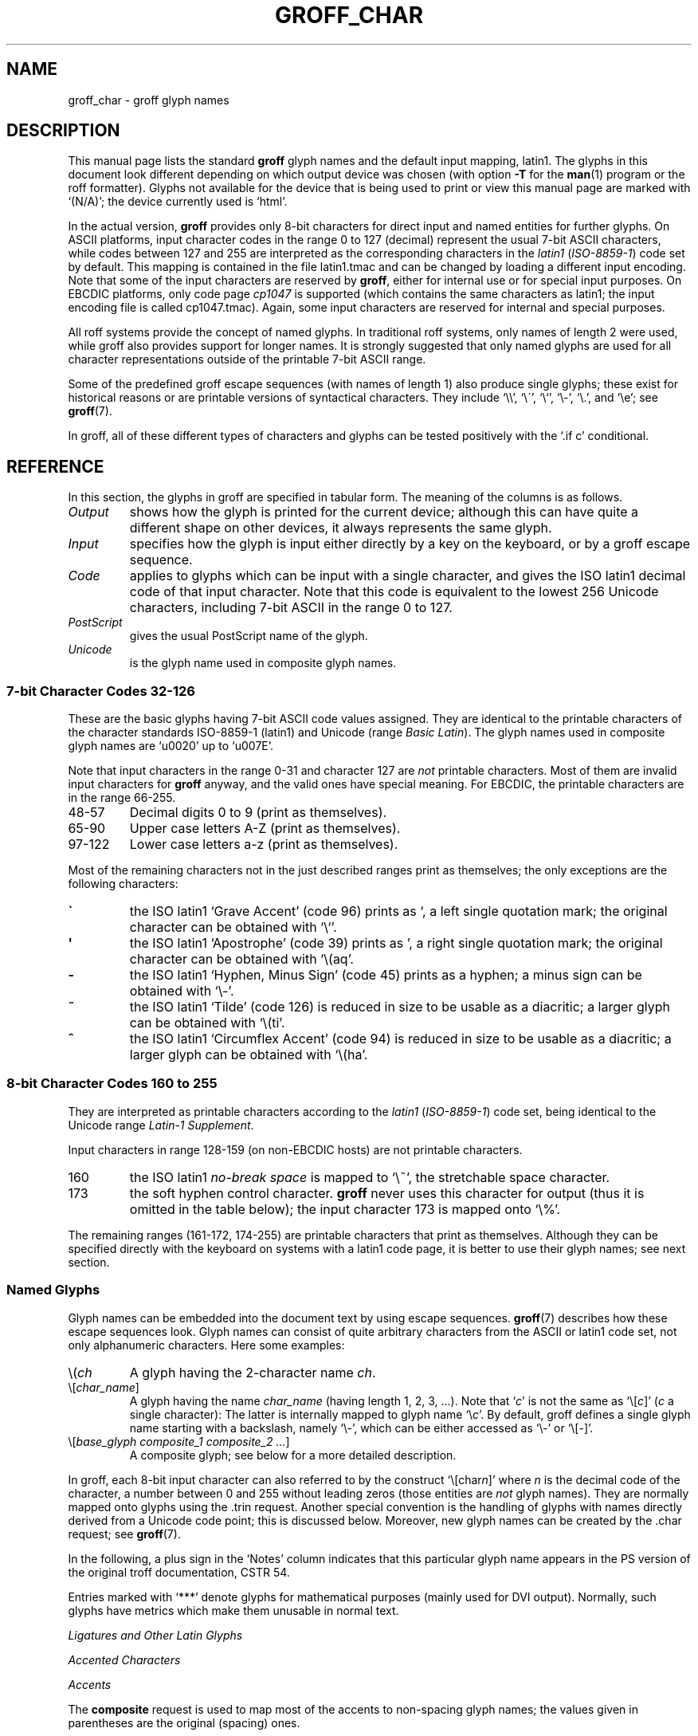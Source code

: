 .TH GROFF_CHAR 7 "01 April 2012" "Groff Version 1.21"
.SH NAME
groff_char \- groff glyph names
.SH DESCRIPTION
.\" The lines above were designed to satisfy `apropos'.
.
.\" For best results, format this document with `groff' (GNU roff).
.
.
.\" --------------------------------------------------------------------
.\" Legal terms
.\" --------------------------------------------------------------------
.
.ig
groff_char(7)

This file is part of groff (GNU roff).

File position: <groff_src_top>/man/groff_char.man

Copyright (C) 1989-2000, 2001, 2002, 2003, 2004, 2006, 2007, 2008, 2009
  Free Software Foundation, Inc.
written by Werner Lemberg <wl@gnu.org>
with additions by Bernd Warken <bwarken@mayn.de>

Permission is granted to copy, distribute and/or modify this document
under the terms of the GNU Free Documentation License, Version 1.3 or
any later version published by the Free Software Foundation; with the
Invariant Sections being this .ig-section and AUTHOR, with no
Front-Cover Texts, and with no Back-Cover Texts.

A copy of the Free Documentation License is included as a file called
FDL in the main directory of the groff source package.
..
.ig
A copy of the GNU Free Documentation License is also available in this
Debian package as /usr/share/doc/groff/copyright.
..
.
.\" --------------------------------------------------------------------
.\" Setup
.\" --------------------------------------------------------------------
.
.do nr groff_char_C \n[.C]
.cp 0
.
.\" groff only
.\".if \n(.g .ne 2v
.\".if \n(.g .sv 2v
.
.ds aq \(aq
.
.\" non-groff
.if !\n(.g .if '\(aq'' .ds aq \'
.
.nr Sp 2n
.
.do if !r ECFONTS .do fspecial CR R
.
.
.\" --------------------------------------------------------------------
.\" .SH DESCRIPTION
.\" --------------------------------------------------------------------
.
This manual page lists the standard
.B groff
glyph names and the default input mapping, \%latin1.
.
The glyphs in this document look different depending
on which output device was chosen (with option
.B \-T
for the
.BR man (1)
program or the roff formatter).
.
Glyphs not available for the device that
is being used to print or view this manual page are marked with
.ie \n(.g `(N/A)'; the device currently used is `\*(.T'.
.el `(N/A)'.
.
.
.P
In the actual version, 
.B groff
provides only \%8-bit characters for direct input and named entities
for further glyphs.
.
On ASCII platforms, input character codes in the range 0 to 127 (decimal)
represent the usual \%7-bit ASCII characters, while codes between 127
and 255 are interpreted as the corresponding characters in the
.I \%latin1
.RI ( \%ISO-8859-1 )
code set by default.
.
This mapping is contained in the file \f(CWlatin1.tmac\fP
and can be changed by loading a different input encoding.
.
Note that some of the input characters are reserved by
.BR groff ,
either for internal use or for special input purposes.
.
On EBCDIC platforms, only code page
.I cp1047
is supported (which contains the same characters as \%latin1; the
input encoding file is called \f(CWcp1047.tmac\fP).
.
Again, some input characters are reserved for internal and special purposes.
.
.
.P
All roff systems provide the concept of named glyphs.
.
In traditional roff systems, only names of length\ 2 were used, while
groff also provides support for longer names.
.
It is strongly suggested that only named glyphs are used for all
character representations outside of the printable \%7-bit ASCII range.
.
.
.P
Some of the predefined groff escape sequences (with names of length\ 1)
also produce single glyphs; these exist for historical reasons or
are printable versions of syntactical characters.
.
They include `\f(CW\e\e\fP', `\f(CW\e\'\fP', `\f(CW\e`\fP', `\f(CW\e-\fP',
`\f(CW\e.\fP', and `\f(CW\ee\fP'; see
.BR groff (7).
.
.
.P
In groff, all of these different types of characters and glyphs can be
tested positively with the `\f(CW.if\ c\fP' conditional.
.
.
.\" --------------------------------------------------------------------
.SH REFERENCE
.\" --------------------------------------------------------------------
.
In this section, the glyphs in groff are specified in tabular
form.
.
The meaning of the columns is as follows.
.
.
.TP
.I "Output"
shows how the glyph is printed for the current device; although
this can have quite a different shape on other devices, it always
represents the same glyph.
.
.
.TP
.I "Input"
specifies how the glyph is input either directly by a key on the
keyboard, or by a groff escape sequence.
.
.
.TP
.I "Code"
applies to glyphs which can be input with a single character, and
gives the ISO \%latin1 decimal code of that input character.
.
Note that this code is equivalent to the lowest 256 Unicode characters,
including \%7-bit ASCII in the range 0 to\ 127.
.
.
.TP
.I "PostScript"
gives the usual PostScript name of the glyph.
.
.
.TP
.I "Unicode"
is the glyph name used in composite glyph names.
.
.
.
.\" --------------------------------------------------------------------
.SS "7-bit Character Codes 32-126"
.\" --------------------------------------------------------------------
.
These are the basic glyphs having 7-bit ASCII code values assigned.
.
They are identical to the printable characters of the
character standards \%ISO-8859-1 (\%latin1) and Unicode (range
.IR "Basic Latin" ).
.
The glyph names used in composite glyph names are `u0020' up to `u007E'.
.
.
.P
Note that input characters in the range \%0\-31 and character 127 are
.I not
printable characters.
.
Most of them are invalid input characters for
.B groff
anyway, and the valid ones have special meaning.
.
For EBCDIC, the printable characters are in the range \%66\-255.
.
.
.TP
48\-57
Decimal digits 0 to\ 9 (print as themselves).
.
.
.TP
65\-90
Upper case letters A\-Z (print as themselves).
.
.
.TP
97\-122
Lower case letters a\-z (print as themselves).
.
.
.P
Most of the remaining characters not in the just described ranges print as
themselves; the only exceptions are the following characters:
.
.
.TP
.B \`
the ISO \%latin1 `Grave Accent' (code\ 96) prints as `, a left single
quotation mark; the original character can be obtained with `\f(CW\e`\fP'.
.
.
.TP
.B \*(aq
the ISO \%latin1 `Apostrophe' (code\ 39) prints as ', a right single
quotation mark; the original character can be obtained with `\f(CW\e(aq\fP'.
.
.
.TP
.B -
the ISO \%latin1 `Hyphen, Minus Sign' (code\ 45) prints as a hyphen; a
minus sign can be obtained with `\f(CW\e-\fP'.
.
.
.TP
.B ~
the ISO \%latin1 `Tilde' (code\ 126) is reduced in size to be usable as
a diacritic; a larger glyph can be obtained with `\f(CW\e(ti\fP'.
.
.
.TP
.B ^
the ISO \%latin1 `Circumflex Accent' (code\ 94) is reduced in size to be
usable as a diacritic; a larger glyph can be obtained with `\f(CW\e(ha\fP'.
.
.
.P
.TS
l l l l l.
Output  	Input   	Code	PostScript	Unicode 	Notes
_
\[char33]	\[char33]	33	exclam  	u0021
\[char34]	\[char34]	34	quotedbl	u0022
\[char35]	\[char35]	35	numbersign	u0023
\[char36]	\[char36]	36	dollar  	u0024
\[char37]	\[char37]	37	percent 	u0025
\[char38]	\[char38]	38	ampersand	u0026
\[char39]	\[char39]	39	quoteright	u0027
\[char40]	\[char40]	40	parenleft	u0028
\[char41]	\[char41]	41	parenright	u0029
\[char42]	\[char42]	42	asterisk	u002A
\[char43]	\[char43]	43	plus    	u002B
\[char44]	\[char44]	44	comma   	u002C
\[char45]	\[char45]	45	hyphen  	u2010
\[char46]	\[char46]	46	period  	u002E
\[char47]	\[char47]	47	slash   	u002F
\[char58]	\[char58]	58	colon   	u003A
\[char59]	\[char59]	59	semicolon	u003B
\[char60]	\[char60]	60	less    	u003C
\[char61]	\[char61]	61	equal   	u003D
\[char62]	\[char62]	62	greater 	u003E
\[char63]	\[char63]	63	question	u003F
\[char64]	\[char64]	64	at      	u0040
\[char91]	\[char91]	91	bracketleft	u005B
\[char92]	\[char92]	92	backslash	u005C
\[char93]	\[char93]	93	bracketright	u005D
\[char94]	\[char94]	94	circumflex	u005E	circumflex accent
\[char95]	\[char95]	95	underscore	u005F
\[char96]	\[char96]	96	quoteleft	u0060
\[char123]	\[char123]	123	braceleft	u007B
\[char124]	\[char124]	124	bar     	u007C
\[char125]	\[char125]	125	braceright	u007D
\[char126]	\[char126]	126	tilde   	u007E	tilde accent
.TE
.
.
.\" --------------------------------------------------------------------
.SS "8-bit Character Codes 160 to 255"
.\" --------------------------------------------------------------------
.
They are interpreted as printable characters according to the
.I latin1
.RI ( ISO-8859-1 )
code set, being identical to the Unicode range
.IR "Latin-1 Supplement" .
.
.
.P
Input characters in range 128-159 (on non-EBCDIC hosts) are not printable
characters.
.
.
.TP
160
.
the ISO \%latin1
.I no-break space
is mapped to `\f(CW\e~\fP', the stretchable space character.
.
.
.TP
173
.
the soft hyphen control character.
.
.B groff
never uses this character for output (thus it is omitted in the
table below); the input character\ 173 is mapped onto `\f(CW\e%\fP'.
.
.
.P
The remaining ranges (\%161\-172, \%174\-255)
are printable characters that print as themselves.
.
Although they can be specified directly with the keyboard on systems
with a \%latin1 code page, it is better to use their glyph names;
see next section.
.
.P
.TS
l l l l l.
Output  	Input   	Code	PostScript	Unicode	Notes
_
\[char161]	\[char161]	161	exclamdown	u00A1	inverted exclamation mark
\[char162]	\[char162]	162	cent    	u00A2
\[char163]	\[char163]	163	sterling	u00A3
\[char164]	\[char164]	164	currency	u00A4
\[char165]	\[char165]	165	yen     	u00A5
\[char166]	\[char166]	166	brokenbar	u00A6
\[char167]	\[char167]	167	section 	u00A7
\[char168]	\[char168]	168	dieresis	u00A8
\[char169]	\[char169]	169	copyright	u00A9
\[char170]	\[char170]	170	ordfeminine	u00AA
\[char171]	\[char171]	171	guillemotleft	u00AB
\[char172]	\[char172]	172	logicalnot	u00AC
\[char174]	\[char174]	174	registered	u00AE
\[char175]	\[char175]	175	macron  	u00AF
\[char176]	\[char176]	176	degree  	u00B0
\[char177]	\[char177]	177	plusminus	u00B1
\[char178]	\[char178]	178	twosuperior	u00B2
\[char179]	\[char179]	179	threesuperior	u00B3
\[char180]	\[char180]	180	acute   	u00B4	acute accent
\[char181]	\[char181]	181	mu      	u00B5	micro sign
\[char182]	\[char182]	182	paragraph	u00B6
\[char183]	\[char183]	183	periodcentered	u00B7
\[char184]	\[char184]	184	cedilla 	u00B8
\[char185]	\[char185]	185	onesuperior	u00B9
\[char186]	\[char186]	186	ordmasculine	u00BA
\[char187]	\[char187]	187	guillemotright	u00BB
\[char188]	\[char188]	188	onequarter	u00BC
\[char189]	\[char189]	189	onehalf 	u00BD
\[char190]	\[char190]	190	threequarters	u00BE
\[char191]	\[char191]	191	questiondown	u00BF
\[char192]	\[char192]	192	Agrave  	u0041_0300
\[char193]	\[char193]	193	Aacute  	u0041_0301
\[char194]	\[char194]	194	Acircumflex	u0041_0302
\[char195]	\[char195]	195	Atilde  	u0041_0303
\[char196]	\[char196]	196	Adieresis	u0041_0308
\[char197]	\[char197]	197	Aring   	u0041_030A
\[char198]	\[char198]	198	AE      	u00C6
\[char199]	\[char199]	199	Ccedilla	u0043_0327
\[char200]	\[char200]	200	Egrave  	u0045_0300
\[char201]	\[char201]	201	Eacute  	u0045_0301
\[char202]	\[char202]	202	Ecircumflex	u0045_0302
\[char203]	\[char203]	203	Edieresis	u0045_0308
\[char204]	\[char204]	204	Igrave  	u0049_0300
\[char205]	\[char205]	205	Iacute  	u0049_0301
\[char206]	\[char206]	206	Icircumflex	u0049_0302
\[char207]	\[char207]	207	Idieresis	u0049_0308
\[char208]	\[char208]	208	Eth     	u00D0
\[char209]	\[char209]	209	Ntilde  	u004E_0303
\[char210]	\[char210]	210	Ograve  	u004F_0300
\[char211]	\[char211]	211	Oacute  	u004F_0301
\[char212]	\[char212]	212	Ocircumflex	u004F_0302
\[char213]	\[char213]	213	Otilde  	u004F_0303
\[char214]	\[char214]	214	Odieresis	u004F_0308
\[char215]	\[char215]	215	multiply	u00D7
\[char216]	\[char216]	216	Oslash  	u00D8
\[char217]	\[char217]	217	Ugrave  	u0055_0300
\[char218]	\[char218]	218	Uacute  	u0055_0301
\[char219]	\[char219]	219	Ucircumflex	u0055_0302
\[char220]	\[char220]	220	Udieresis	u0055_0308
\[char221]	\[char221]	221	Yacute  	u0059_0301
\[char222]	\[char222]	222	Thorn   	u00DE
\[char223]	\[char223]	223	germandbls	u00DF
\[char224]	\[char224]	224	agrave  	u0061_0300
\[char225]	\[char225]	225	aacute  	u0061_0301
\[char226]	\[char226]	226	acircumflex	u0061_0302
\[char227]	\[char227]	227	atilde  	u0061_0303
\[char228]	\[char228]	228	adieresis	u0061_0308
\[char229]	\[char229]	229	aring   	u0061_030A
\[char230]	\[char230]	230	ae      	u00E6
\[char231]	\[char231]	231	ccedilla	u0063_0327
\[char232]	\[char232]	232	egrave  	u0065_0300
\[char233]	\[char233]	233	eacute  	u0065_0301
\[char234]	\[char234]	234	ecircumflex	u0065_0302
\[char235]	\[char235]	235	edieresis	u0065_0308
\[char236]	\[char236]	236	igrave  	u0069_0300
\[char237]	\[char237]	237	iacute  	u0069_0301
\[char238]	\[char238]	238	icircumflex	u0069_0302
\[char239]	\[char239]	239	idieresis	u0069_0308
\[char240]	\[char240]	240	eth     	u00F0
\[char241]	\[char241]	241	ntilde  	u006E_0303
\[char242]	\[char242]	242	ograve  	u006F_0300
\[char243]	\[char243]	243	oacute  	u006F_0301
\[char244]	\[char244]	244	ocircumflex	u006F_0302
\[char245]	\[char245]	245	otilde  	u006F_0303
\[char246]	\[char246]	246	odieresis	u006F_0308
\[char247]	\[char247]	247	divide  	u00F7
\[char248]	\[char248]	248	oslash  	u00F8
\[char249]	\[char249]	249	ugrave  	u0075_0300
\[char250]	\[char250]	250	uacute  	u0075_0301
\[char251]	\[char251]	251	ucircumflex	u0075_0302
\[char252]	\[char252]	252	udieresis	u0075_0308
\[char253]	\[char253]	253	yacute  	u0079_0301
\[char254]	\[char254]	254	thorn   	u00FE
\[char255]	\[char255]	255	ydieresis	u0079_0308
.TE
.
.
.\" --------------------------------------------------------------------
.SS "Named Glyphs"
.\" --------------------------------------------------------------------
.
Glyph names can be embedded into the document text by using escape
sequences.
.
.BR groff (7)
describes how these escape sequences look.
.
Glyph names can consist of quite arbitrary characters from the
ASCII or \%latin1 code set, not only alphanumeric characters.
.
Here some examples:
.
.TP
\f(CW\e(\fP\fIch\fP
A glyph having the 2-character name
.IR ch .
.
.TP
\f(CW\e[\fP\fIchar_name\fP\f(CW]\fP
A glyph having the name
.I char_name
(having length 1, 2, 3, .\|.\|.).
.
Note that `\fIc\fP' is not the same as
`\f(CW\e[\fP\fIc\fP\f(CW]\fP' (\fIc\fP\ a single character):
The latter is internally mapped to glyph name `\e\fIc\fP'.
.
By default, groff defines a single glyph name starting with a backslash,
namely \%`\e-', which can be either accessed as `\f(CW\e\-\fP' or
`\f(CW\e[-]\fP'.
.
.TP
\f(CW\e[\fP\fIbase_glyph composite_1 composite_2 .\|.\|.\fP\f(CW]\fP
A composite glyph; see below for a more detailed description.
.
.
.P
In groff, each \%8-bit input character can also referred to by the construct
`\f(CW\e[char\fP\fIn\fP\f(CW]\fP' where
.I n
is the decimal code of the character, a number between 0 and\ 255
without leading zeros (those entities are
.I not
glyph names).
.
They are normally mapped onto glyphs using the \f(CW.trin\fP request.
.
Another special convention is the handling of glyphs with names directly
derived from a Unicode code point; this is discussed below.
.
Moreover, new glyph names can be created by the \f(CW.char\fP request; see
.BR groff (7).
.
.P
In the following, a plus sign in the `Notes' column indicates that this
particular glyph name appears in the PS version of the original troff
documentation, CSTR\ 54.
.
.P
Entries marked with `***' denote glyphs for mathematical purposes (mainly
used for DVI output).  Normally, such glyphs have metrics which make them
unusable in normal text.
.
.
.P
.TS
l l l l l.
Output 	Input	PostScript	Unicode 	Notes
_
\[-D]	\e[-D]	Eth     	u00D0   	uppercase eth
\[Sd]	\e[Sd]	eth     	u00F0   	lowercase eth
\[TP]	\e[TP]	Thorn   	u00DE   	uppercase thorn
\[Tp]	\e[Tp]	thorn   	u00FE   	lowercase thorn
\[ss]	\e[ss]	germandbls	u00DF   	German sharp s
.TE
.
.P
.I Ligatures and Other Latin Glyphs
.P
.TS
l l l l l.
Output 	Input	PostScript	Unicode 	Notes
_
\[ff]	\e[ff]	ff      	u0066_0066	ff ligature +
\[fi]	\e[fi]	fi      	u0066_0069	fi ligature +
\[fl]	\e[fl]	fl      	u0066_006C	fl ligature +
\[Fi]	\e[Fi]	ffi     	u0066_0066_0069	ffi ligature +
\[Fl]	\e[Fl]	ffl     	u0066_0066_006C	ffl ligature +
\[/L]	\e[/L]	Lslash  	u0141   	(Polish)
\[/l]	\e[/l]	lslash  	u0142   	(Polish)
\[/O]	\e[/O]	Oslash  	u00D8   	(Scandinavian)
\[/o]	\e[/o]	oslash  	u00F8   	(Scandinavian)
\[AE]	\e[AE]	AE      	u00C6
\[ae]	\e[ae]	ae      	u00E6
\[OE]	\e[OE]	OE      	u0152
\[oe]	\e[oe]	oe      	u0153
\[IJ]	\e[IJ]	IJ      	u0132   	(Dutch)
\[ij]	\e[ij]	ij      	u0133   	(Dutch)
\[.i]	\e[.i]	dotlessi	u0131   	(Turkish)
\[.j]	\e[.j]	dotlessj	---     	j without a dot
.TE
.
.P
.I Accented Characters
.P
.TS
l l l l l.
Output 	Input	PostScript	Unicode 	Notes
_
\['A]	\e['A]	Aacute  	u0041_0301
\['C]	\e['C]	Cacute  	u0043_0301
\['E]	\e['E]	Eacute  	u0045_0301
\['I]	\e['I]	Iacute  	u0049_0301
\['O]	\e['O]	Oacute  	u004F_0301
\['U]	\e['U]	Uacute  	u0055_0301
\['Y]	\e['Y]	Yacute  	u0059_0301
\['a]	\e['a]	aacute  	u0061_0301
\['c]	\e['c]	cacute  	u0063_0301
\['e]	\e['e]	eacute  	u0065_0301
\['i]	\e['i]	iacute  	u0069_0301
\['o]	\e['o]	oacute  	u006F_0301
\['u]	\e['u]	uacute  	u0075_0301
\['y]	\e['y]	yacute  	u0079_0301
\[:A]	\e[:A]	Adieresis	u0041_0308	A with umlaut
\[:E]	\e[:E]	Edieresis	u0045_0308
\[:I]	\e[:I]	Idieresis	u0049_0308
\[:O]	\e[:O]	Odieresis	u004F_0308
\[:U]	\e[:U]	Udieresis	u0055_0308
\[:Y]	\e[:Y]	Ydieresis	u0059_0308
\[:a]	\e[:a]	adieresis	u0061_0308
\[:e]	\e[:e]	edieresis	u0065_0308
\[:i]	\e[:i]	idieresis	u0069_0308
\[:o]	\e[:o]	odieresis	u006F_0308
\[:u]	\e[:u]	udieresis	u0075_0308
\[:y]	\e[:y]	ydieresis	u0079_0308
\[^A]	\e[^A]	Acircumflex	u0041_0302
\[^E]	\e[^E]	Ecircumflex	u0045_0302
\[^I]	\e[^I]	Icircumflex	u0049_0302
\[^O]	\e[^O]	Ocircumflex	u004F_0302
\[^U]	\e[^U]	Ucircumflex	u0055_0302
\[^a]	\e[^a]	acircumflex	u0061_0302
\[^e]	\e[^e]	ecircumflex	u0065_0302
\[^i]	\e[^i]	icircumflex	u0069_0302
\[^o]	\e[^o]	ocircumflex	u006F_0302
\[^u]	\e[^u]	ucircumflex	u0075_0302
\[`A]	\e[`A]	Agrave  	u0041_0300
\[`E]	\e[`E]	Egrave  	u0045_0300
\[`I]	\e[`I]	Igrave  	u0049_0300
\[`O]	\e[`O]	Ograve  	u004F_0300
\[`U]	\e[`U]	Ugrave  	u0055_0300
\[`a]	\e[`a]	agrave  	u0061_0300
\[`e]	\e[`e]	egrave  	u0065_0300
\[`i]	\e[`i]	igrave  	u0069_0300
\[`o]	\e[`o]	ograve  	u006F_0300
\[`u]	\e[`u]	ugrave  	u0075_0300
\[~A]	\e[~A]	Atilde  	u0041_0303
\[~N]	\e[~N]	Ntilde  	u004E_0303
\[~O]	\e[~O]	Otilde  	u004F_0303
\[~a]	\e[~a]	atilde  	u0061_0303
\[~n]	\e[~n]	ntilde  	u006E_0303
\[~o]	\e[~o]	otilde  	u006F_0303
\[vS]	\e[vS]	Scaron  	u0053_030C
\[vs]	\e[vs]	scaron  	u0073_030C
\[vZ]	\e[vZ]	Zcaron  	u005A_030C
\[vz]	\e[vz]	zcaron  	u007A_030C
\[,C]	\e[,C]	Ccedilla	u0043_0327
\[,c]	\e[,c]	ccedilla	u0063_0327
\[oA]	\e[oA]	Aring   	u0041_030A
\[oa]	\e[oa]	aring   	u0061_030A
.TE
.
.P
.I Accents
.P
The
.B composite
request is used to map most of the accents to non-spacing glyph names;
the values given in parentheses are the original (spacing) ones.
.
.P
.TS
l l l l l.
Output 	Input	PostScript	Unicode 	Notes
_
\[a"]	\e[a"]	hungarumlaut   	u030B (u02DD)	(Hungarian)
\[a-]	\e[a-]	macron         	u0304 (u00AF)
\[a.]	\e[a.]	dotaccent      	u0307 (u02D9)
\[a^]	\e[a^]	circumfle      	u0302 (u005E)
\[aa]	\e[aa]	acute          	u0301 (u00B4)	+
\[ga]	\e[ga]	grave          	u0300 (u0060)	+
\[ab]	\e[ab]	breve          	u0306 (u02D8)
\[ac]	\e[ac]	cedilla        	u0327 (u00B8)
\[ad]	\e[ad]	dieresis       	u0308 (u00A8)	umlaut
\[ah]	\e[ah]	caron          	u030C (u02C7)
\[ao]	\e[ao]	ring           	u030A (u02DA)	circle
\[a~]	\e[a~]	tilde          	u0303 (u007E)
\[ho]	\e[ho]	ogonek        	u0328 (u02DB)	hook
\[ha]	\e[ha]	asciicircum	u005E   	(spacing)
\[ti]	\e[ti]	asciitilde	u007E   	(spacing)
.TE
.
.P
.I Quotes
.P
.TS
l l l l l.
Output 	Input	PostScript	Unicode	Notes
_
\[Bq]	\e[Bq]	quotedblbase	u201E	low double comma quote
\[bq]	\e[bq]	quotesinglbase	u201A	low single comma quote
\[lq]	\e[lq]	quotedblleft	u201C
\[rq]	\e[rq]	quotedblright	u201D
\[oq]	\e[oq]	quoteleft	u2018	single open quote
\[cq]	\e[cq]	quoteright	u2019	single closing quote
\[aq]	\e[aq]	quotesingle	u0027	apostrophe quote (ASCII 39)
\[dq]	\e[dq]	quotedbl	u0022	double quote (ASCII 34)
\[Fo]	\e[Fo]	guillemotleft	u00AB
\[Fc]	\e[Fc]	guillemotright	u00BB
\[fo]	\e[fo]	guilsinglleft	u2039
\[fc]	\e[fc]	guilsinglright	u203A
.TE
.
.P
.I Punctuation
.P
.TS
l l l l l.
Output 	Input	PostScript	Unicode Notes
_
\[r!]	\e[r!]	exclamdown	u00A1
\[r?]	\e[r?]	questiondown	u00BF
\[em]	\e[em]	emdash  	u2014	+
\[en]	\e[en]	endash  	u2013
\[hy]	\e[hy]	hyphen  	u2010	+
.TE
.
.P
.I Brackets
.P
The extensible bracket pieces are font-invariant glyphs.
.
In classical troff only one glyph was available to vertically extend
brackets, braces, and parentheses: `bv'.
.
We map it rather arbitrarily to u23AA.
.
.P
Note that not all devices contain extensible bracket pieces which can
be piled up with `\f(CW\eb\fP' due to the restrictions of the escape's
piling algorithm.
.
A general solution to build brackets out of pieces is the following
macro:
.
.P
.nf
.RS
.ft C
\&.\e" Make a pile centered vertically 0.5em
\&.\e" above the baseline.
\&.\e" The first argument is placed at the top.
\&.\e" The pile is returned in string `pile'
\&.eo
\&.de pile-make
\&.  nr pile-wd 0
\&.  nr pile-ht 0
\&.  ds pile-args
\&.
\&.  nr pile-# \en[.$]
\&.  while \en[pile-#] \e{\e
\&.    nr pile-wd (\en[pile-wd] >? \ew'\e$[\en[pile-#]]')
\&.    nr pile-ht +(\en[rst] - \en[rsb])
\&.    as pile-args \ev'\en[rsb]u'\e"
\&.    as pile-args \eZ'\e$[\en[pile-#]]'\e"
\&.    as pile-args \ev'-\en[rst]u'\e"
\&.    nr pile-# -1
\&.  \e}
\&.
\&.  ds pile \ev'(-0.5m + (\en[pile-ht]u / 2u))'\e"
\&.  as pile \e*[pile-args]\e"
\&.  as pile \ev'((\en[pile-ht]u / 2u) + 0.5m)'\e"
\&.  as pile \eh'\en[pile-wd]u'\e"
\&..
\&.ec
.ft
.RE
.fi
.
.P
Another complication is the fact that some glyphs which represent bracket
pieces in original troff can be used for other mathematical symbols also,
for example `lf' and `rf' which provide the `floor' operator.
.
Other devices (most notably for DVI output) don't unify such glyphs.
.
For this reason, the four glyphs `lf', `rf', `lc', and `rc' are not
unified with similarly looking bracket pieces.
.
In
.BR groff ,
only glyphs with long names are guaranteed to pile up correctly for all
devices (provided those glyphs exist).
.
.P

.TS
expand;
l l l l l.
Output 	Input           	PostScript	Unicode	Notes
_
\[lB]	\e[lB]          	bracketleft	u005B
\[rB]	\e[rB]          	bracketright	u005D
\[lC]	\e[lC]          	braceleft	u007B
\[rC]	\e[rC]          	braceright	u007D
\[la]	\e[la]          	angleleft	u27E8	left angle bracket
\[ra]	\e[ra]          	angleright	u27E9	right angle bracket

\[bv]	\e[bv]          	braceex 	u23AA	vertical extension *** +
\[br]	\e[braceex]     	braceex 	u23AA

\[br]	\e[bracketlefttp]	bracketlefttp	u23A1
\[br]	\e[bracketleftbt]	bracketleftbt	u23A3
\[br]	\e[bracketleftex]	bracketleftex	u23A2
\[br]	\e[bracketrighttp]	bracketrighttp	u23A4
\[br]	\e[bracketrightbt]	bracketrightbt	u23A6
\[br]	\e[bracketrightex]	bracketrightex	u23A5

\[lt]	\e[lt]          	bracelefttp	u23A7	+
\[br]	\e[bracelefttp]  	bracelefttp	u23A7
\[lk]	\e[lk]          	braceleftmid	u23A8	+
\[br]	\e[braceleftmid]	braceleftmid	u23A8
\[lb]	\e[lb]          	braceleftbt	u23A9	+
\[br]	\e[braceleftbt] 	braceleftbt	u23A9
\[br]	\e[braceleftex] 	braceleftex	u23AA
\[rt]	\e[rt]          	bracerighttp	u23AB	+
\[br]	\e[bracerighttp]	bracerighttp	u23AB
\[rk]	\e[rk]          	bracerightmid	u23AC	+
\[bracerightmid]	\e[bracerightmid]	bracerightmid	u23AC
\[rb]	\e[rb]          	bracerightbt	u23AD	+
\[bracerightbt]  	\e[bracerightbt]	bracerightbt	u23AD
\[bracerightex] 	\e[bracerightex]	bracerightex	u23AA
.
\[parenlefttp]	\e[parenlefttp] 	parenlefttp	u239B
\[parenleftbt]	\e[parenleftbt] 	parenleftbt	u239D
\[parenleftex]	\e[parenleftex] 	parenleftex	u239C
\[parenrighttp]	\e[parenrighttp]	parenrighttp	u239E
\[parenrightbt]	\e[parenrightbt]	parenrightbt	u23A0
\[parenrightex]	\e[parenrightex]	parenrightex	u239F
.TE
.
.P
.I Arrows
.P
.TS
expand;
l l l l l.
Output	Input	PostScript	Unicode	Notes
_
\[<-]	\e[<-]	arrowleft	u2190	+
\[->]	\e[->]	arrowright	u2192	+
\[<>]	\e[<>]	arrowboth	u2194	(horizontal)
\[da]	\e[da]	arrowdown	u2193	+
\[ua]	\e[ua]	arrowup 	u2191	+
\[va]	\e[va]	arrowupdn	u2195
\[lA]	\e[lA]	arrowdblleft	u21D0
\[rA]	\e[rA]	arrowdblright	u21D2
\[hA]	\e[hA]	arrowdblboth	u21D4	(horizontal)
\[dA]	\e[dA]	arrowdbldown	u21D3
\[uA]	\e[uA]	arrowdblup	u21D1
\[vA]	\e[vA]	uni21D5 	u21D5	vertical double-headed double arrow
\[an]	\e[an]	arrowhorizex	u23AF	horizontal arrow extension
.TE
.
.P
.I Lines
.P
The font-invariant glyphs `br', `ul', and `rn' form corners;
they can be used to build boxes.
.
Note that both the PostScript and the Unicode-derived names of
these three glyphs are just rough approximations.
.
.P
`rn' also serves in classical troff as the horizontal extension of the
square root sign.
.
.P
`ru' is a font-invariant glyph, namely a rule of length 0.5m.
.
.P
.TS
expand;
l l l l l.
Output	Input	PostScript	Unicode	Notes
_
\[ba]	\e[ba]	bar      	u007C 
\[br]	\e[br]	SF110000	u2502	box rule +
\[ul]	\e[ul]	underscore	u005F	+
\[rn]	\e[rn]	overline	u203E	+
\[ru]	\e[ru]	---     	---	baseline rule +
\[bb]	\e[bb]	brokenbar	u00A6
\[sl]	\e[sl]	slash   	u002F	+
\[rs]	\e[rs]	backslash	u005C	reverse solidus
.TE
.P
Use `\f(CW\e[radicalex]\fP', not `\f(CW\e[overline]\fP', for
continuation of square root
.
.P
.I Text markers
.P
.TS
expand;
l l l l l.
Output	Input	PostScript	Unicode	Notes
_
\[ci]	\e[ci]	circle  	u25CB	+
\[bu]	\e[bu]	bullet  	u2022	+
\[dd]	\e[dd]	daggerdbl	u2021	double dagger sign +
\[dg]	\e[dg]	dagger  	u2020	+
\[lz]	\e[lz]	lozenge 	u25CA
\[sq]	\e[sq]	uni25A1 	u25A1	white square +
\[ps]	\e[ps]	paragraph	u00B6
\[sc]	\e[sc]	section 	u00A7	+
\[lh]	\e[lh]	uni261C 	u261C	hand pointing left +
\[rh]	\e[rh]	a14     	u261E	hand pointing right +
\[at]	\e[at]	at      	u0040
\[sh]	\e[sh]	numbersign	u0023
\[CR]	\e[CR]	carriagereturn	u21B5
\[OK]	\e[OK]	a19     	u2713	check mark, tick
.TE
.
.P
.I Legal Symbols
.P
.TS
expand;
l l l l l.
Output	Input	PostScript	Unicode	Notes
_
\[co]	\e[co]	copyright	u00A9	+
\[rg]	\e[rg]	registered	u00AE	+
\[tm]	\e[tm]	trademark	u2122
\[bs]	\e[bs]	---     	---	AT&T Bell Labs logo +
.TE
.P
The Bell Labs logo is not supported in groff.
.
.P
.I Currency symbols
.P
.TS
expand;
l l l l l.
Output 	Input	PostScript	Unicode	Notes
_
\[Do]	\e[Do]	dollar  	u0024
\[ct]	\e[ct]	cent    	u00A2	+
\[eu]	\e[eu]	---     	u20AC	official Euro symbol
\[Eu]	\e[Eu]	Euro    	u20AC	font-specific Euro glyph variant
\[Ye]	\e[Ye]	yen     	u00A5
\[Po]	\e[Po]	sterling	u00A3	British currency sign
\[Cs]	\e[Cs]	currency	u00A4	Scandinavian currency sign
\[Fn]	\e[Fn]	florin  	u0192	Dutch currency sign
.TE
.
.P
.I Units
.P
.TS
expand;
l l l l l.
Output 	Input	PostScript	Unicode	Notes
_
\[de]	\e[de]	degree  	u00B0	+
\[%0]	\e[%0]	perthousand	u2030	per thousand, per mille sign
\[fm]	\e[fm]	minute  	u2032	footmark, prime +
\[sd]	\e[sd]	second  	u2033
\[mc]	\e[mc]	mu      	u00B5	micro sign
\[Of]	\e[Of]	ordfeminine	u00AA
\[Om]	\e[Om]	ordmasculine	u00BA
.TE
.
.P
.I Logical Symbols
.P
.TS
expand;
l l l l l.
Output 	Input	PostScript	Unicode	Notes
_
\[AN]	\e[AN]	logicaland	u2227
\[OR]	\e[OR]	logicalor	u2228
\[no]	\e[no]	logicalnot	u00AC	+
\[tno]	\e[tno]	logicalnot	u00AC	text variant of `no'
\[te]	\e[te]	existential	u2203	there exists
\[fa]	\e[fa]	universal	u2200	for all
\[st]	\e[st]	suchthat	u220B
\[3d]	\e[3d]	therefore	u2234
\[tf]	\e[tf]	therefore	u2234
.TE
.
.P
.I Mathematical Symbols
.P
.TS
expand;
l l l l l.
Output 	Input	PostScript	Unicode	Notes
_
\[12]	\e[12]	onehalf 	u00BD "+"
\[14]	\e[14]	onequarter	u00BC "+"
\[34]	\e[34]	threequarters	u00BE "+"
\[18]	\e[18]	oneeighth	u215B
\[38]	\e[38]	threeeighths	u215C
\[58]	\e[58]	fiveeighths	u215D
\[78]	\e[78]	seveneighths	u215E
\[S1]	\e[S1]	onesuperior	u00B9
\[S2]	\e[S2]	twosuperior	u00B2
\[S3]	\e[S3]	threesuperior	u00B3

\[pl]	\e[pl]	plus    	u002B	plus in special font +
\[mi]	\e[mi]	minus   	u2212	minus in special font +
\[-+]	\e[-+]	uni2213 	u2213
\[+-]	\e[+-]	plusminus	u00B1	+
\[t+-]	\e[t+-]	plusminus	u00B1	text variant of `+\-'
\[pc]	\e[pc]	periodcentered	u00B7
\[md]	\e[md]	dotmath 	u22C5	multiplication dot
\[mu]	\e[mu]	multiply	u00D7	+
\[tm]	\e[tmu]	multiply	u00D7	text variant of `mu'
\[c*]	\e[c*]	circlemultiply	u2297	multiply sign in a circle
\[c+]	\e[c+]	circleplus	u2295	plus in a circle
\[di]	\e[di]	divide  	u00F7	division +
\[tdi]	\e[tdi]	divide  	u00F7	text variant of `di'
\[f/]	\e[f/]	fraction	u2044	bar for fractions
\[**]	\e[**]	asteriskmath	u2217	+

\[<=]	\e[<=]	lessequal	u2264	+
\[>=]	\e[>=]	greaterequal	u2265	+
\[<<]	\e[<<]	uni226A 	u226A	much less
\[>>]	\e[>>]	uni226B 	u226B	much greater
\[eq]	\e[eq]	equal   	u003D	equals in special font +
\[!=]	\e[!=]	notequal	u003D_0338	+
\[==]	\e[==]	equivalence	u2261	+
\[ne]	\e[ne]	uni2262 	u2261_0338
\[=~]	\e[=~]	congruent	u2245	approx.\& equal
\[|=]	\e[|=]	uni2243 	u2243	asymptot.\& equal to +
\[ap]	\e[ap]	similar 	u223C	+
\[~~]	\e[~~]	approxequal	u2248	almost equal to
\[~=]	\e[~=]	approxequal	u2248
\[pt]	\e[pt]	proportional	u221D	+

\[es]	\e[es]	emptyset	u2205	+
\[mo]	\e[mo]	element 	u2208	+
\[nm]	\e[nm]	notelement	u2208_0338
\[sb]	\e[sb]	propersubset	u2282	+
\[nb]	\e[nb]	notsubset	u2282_0338
\[sp]	\e[sp]	propersuperset	u2283	+
\[nc]	\e[nc]	uni2285 	u2283_0338	not superset
\[ib]	\e[ib]	reflexsubset	u2286	+
\[ip]	\e[ip]	reflexsuperset	u2287	+
\[ca]	\e[ca]	intersection	u2229	intersection, cap +
\[cu]	\e[cu]	union   	u222A	union, cup +

\[/_]	\e[/_]  	angle   	u2220
\[pp]	\e[pp]  	perpendicular	u22A5
\[is]	\e[is]  	integral	u222B	+
\[integral]	\e[integral]	integral	u222B	***
\[sum]	\e[sum]		summation	u2211	***
\[product]	\e[product]	product 	u220F	***
\[coproduct]	\e[coproduct]	uni2210 	u2210	***
\[gr]	\e[gr]  	gradient	u2207	+
\[sr]	\e[sr]  	radical 	u221A	square root +
\[sq]	\e[sqrt]	radical 	u221A	***
\[radicalex]	\e[radicalex]	radicalex	---	square root continuation
\[sqrtex]	\e[sqrtex]	radicalex	---	***

\[lc]	\e[lc]  	uni2308 	u2308	left ceiling +
\[rc]	\e[rc]  	uni2309 	u2309	right ceiling +
\[lf]	\e[lf]  	uni230A 	u230A	left floor +
\[rf]	\e[rf]  	uni230B 	u230B	right floor +

\[if]	\e[if]  	infinity	u221E	+
\[Ah]	\e[Ah]  	aleph   	u2135
\[Im]	\e[Im]  	Ifraktur	u2111	Gothic I, imaginary
\[Re]	\e[Re]  	Rfraktur	u211C	Gothic R, real
\[wp]	\e[wp]  	weierstrass	u2118	Weierstrass p
\[pd]	\e[pd]  	partialdiff	u2202	partial differentiation +
\[-h]	\e[-h]  	uni210F 	u210F	Planck constant / 2pi
\[hbar]	\e[hbar]	uni210F 	u210F
.TE
.
.P
.I Greek glyphs
.P
These glyphs are intended for technical use, not for real Greek; normally,
the uppercase letters have upright shape, and the lowercase ones are
slanted.
.
There is a problem with the mapping of letter phi to Unicode.
.
Prior to Unicode version\ 3.0, the difference between U+03C6, GREEK
SMALL LETTER PHI, and U+03D5, GREEK PHI SYMBOL, was not clearly described;
only the glyph shapes in the Unicode book could be used as a reference.
.
Starting with Unicode\ 3.0, the reference glyphs have been exchanged and
described verbally also: In mathematical context, U+03D5 is the stroked
variant and U+03C6 the curly glyph.
.
Unfortunately, most font vendors didn't update their fonts to
this (incompatible) change in Unicode.
.
At the time of this writing (January 2006), it is not clear yet whether
the Adobe Glyph Names `phi' and `phi1' also change its meaning if used for
mathematics, thus compatibility problems are likely to happen \(en being
conservative, groff currently assumes that `phi' in a PostScript symbol
font is the stroked version.
.P
In groff, symbol `\f(CW\e[*f]\fP' always denotes the stroked version of
phi, and `\f(CW\e[+f]\fP' the curly variant.
.P
.TS
expand;
l l l l l.
Output 	Input	PostScript	Unicode	Notes
_
\[*A]	\e[*A]	Alpha	u0391	+
\[*B]	\e[*B]	Beta	u0392	+
\[*G]	\e[*G]	Gamma	u0393	+
\[*D]	\e[*D]	Delta	u0394	+
\[*E]	\e[*E]	Epsilon	u0395	+
\[*Z]	\e[*Z]	Zeta	u0396	+
\[*Y]	\e[*Y]	Eta	u0397	+
\[*H]	\e[*H]	Theta	u0398	+
\[*I]	\e[*I]	Iota	u0399	+
\[*K]	\e[*K]	Kappa	u039A	+
\[*L]	\e[*L]	Lambda	u039B	+
\[*M]	\e[*M]	Mu	u039C	+
\[*N]	\e[*N]	Nu	u039D	+
\[*C]	\e[*C]	Xi	u039E	+
\[*O]	\e[*O]	Omicron	u039F	+
\[*P]	\e[*P]	Pi	u03A0	+
\[*R]	\e[*R]	Rho	u03A1	+
\[*S]	\e[*S]	Sigma	u03A3	+
\[*T]	\e[*T]	Tau	u03A4	+
\[*U]	\e[*U]	Upsilon	u03A5	+
\[*F]	\e[*F]	Phi	u03A6	+
\[*X]	\e[*X]	Chi	u03A7	+
\[*Q]	\e[*Q]	Psi	u03A8	+
\[*W]	\e[*W]	Omega	u03A9	+
\[*a]	\e[*a]	alpha	u03B1	+
\[*b]	\e[*b]	beta	u03B2	+
\[*g]	\e[*g]	gamma	u03B3	+
\[*d]	\e[*d]	delta	u03B4	+
\[*e]	\e[*e]	epsilon	u03B5	+
\[*z]	\e[*z]	zeta	u03B6	+
\[*y]	\e[*y]	eta	u03B7	+
\[*h]	\e[*h]	theta	u03B8	+
\[*i]	\e[*i]	iota	u03B9	+
\[*k]	\e[*k]	kappa	u03BA	+
\[*l]	\e[*l]	lambda	u03BB	+
\[*m]	\e[*m]	mu	u03BC	+
\[*n]	\e[*n]	nu	u03BD	+
\[*c]	\e[*c]	xi	u03BE	+
\[*o]	\e[*o]	omicron	u03BF	+
\[*p]	\e[*p]	pi	u03C0	+
\[*r]	\e[*r]	rho	u03C1	+
\[ts]	\e[ts]	sigma1	u03C2	terminal sigma +
\[*s]	\e[*s]	sigma	u03C3	+
\[*t]	\e[*t]	tau	u03C4	+
\[*u]	\e[*u]	upsilon	u03C5	+
\[*f]	\e[*f]	phi	u03D5	(stroked glyph) +
\[*x]	\e[*x]	chi	u03C7	+
\[*q]	\e[*q]	psi	u03C8	+
\[*w]	\e[*w]	omega	u03C9	+
\[+h]	\e[+h]	theta1	u03D1	variant theta
\[+f]	\e[+f]	phi1	u03C6	variant phi (curly shape)
\[+p]	\e[+p]	omega1	u03D6	variant pi, looking like omega
\[+e]	\e[+e]	uni03F5	u03F5	variant epsilon
.TE
.
.P
.I Card symbols
.P
.TS
expand;
l l l l l.
Output  	Input   	PostScript	Unicode	Notes
_
\[CL]   	\e[CL]  	club    	u2663	black club suit
\[SP]   	\e[SP]  	spade   	u2660	black spade suit
\[HE]   	\e[HE]  	heart   	u2665	black heart suit
\[u2661]	\e[u2661]	uni2661 	u2661	white heart suit
\[DI]   	\e[DI]  	diamond 	u2666	black diamond suit
\[u2662]	\e[u2662]	uni2662 	u2662	white diamond suit
.TE
.
.
.\" --------------------------------------------------------------------
.SH "AUTHOR"
.\" --------------------------------------------------------------------
.
Copyright \(co 1989-2000, 2001, 2002, 2003,
2004, 2006, 2008, 2009 Free Software Foundation, Inc.
.
.P
This document is distributed under the terms of the FDL (GNU Free
Documentation License) version 1.3 or later.
.
You should have received a copy of the FDL on your system, it is also
available on-line at the
.UR http://\:www.gnu.org/\:copyleft/\:fdl.html
GNU copyleft site
.UE .
.
.P
This document is part of
.IR groff ,
the GNU roff distribution.
.
It was written by
.MT jjc@jclark.com
James Clark
.ME
with additions by 
.MT wl@gnu.org
Werner Lemberg
.ME
and
.MT bwarken@mayn.de
Bernd Warken
.ME .
.
.
.\" --------------------------------------------------------------------
.SH "SEE ALSO"
.\" --------------------------------------------------------------------
.
.TP
.BR groff (1)
the GNU roff formatter
.
.TP
.BR groff (7)
a short reference of the groff formatting language
.
.
.P
.IR "An extension to the troff character set for Europe" ,
E.G. Keizer, K.J. Simonsen, J. Akkerhuis; EUUG Newsletter, Volume 9,
No. 2, Summer 1989
.
.
.P
.UR http://\:www.unicode.org
The Unicode Standard
.UE
.
.cp \n[groff_char_C]
.
.\" --------------------------------------------------------------------
.\" Emacs settings
.\" --------------------------------------------------------------------
.\" Local Variables:
.\" mode: nroff
.\" End:

